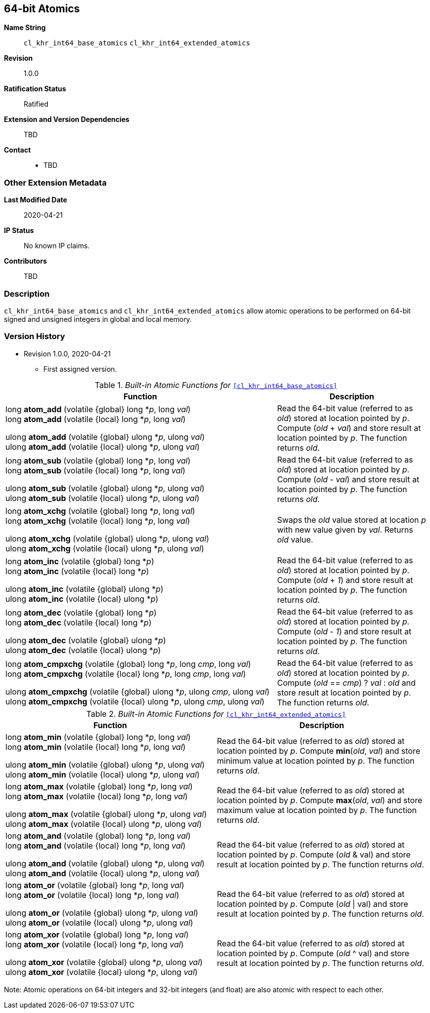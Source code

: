 [[cl_khr_int64_atomics]]
== 64-bit Atomics

*Name String*::
`cl_khr_int64_base_atomics` `cl_khr_int64_extended_atomics`
*Revision*::
1.0.0
*Ratification Status*::
Ratified
*Extension and Version Dependencies*::
TBD
*Contact*::
  * TBD

=== Other Extension Metadata

*Last Modified Date*::
    2020-04-21
*IP Status*::
    No known IP claims.
*Contributors*::
    TBD

=== Description

`cl_khr_int64_base_atomics` and `cl_khr_int64_extended_atomics` allow atomic
 operations to be performed on 64-bit signed and unsigned integers in global
 and local memory.

=== Version History

  * Revision 1.0.0, 2020-04-21
  ** First assigned version.


._Built-in Atomic Functions for_ `<<cl_khr_int64_base_atomics>>`
[cols="9,5",options="header",]
|====
|*Function* |*Description*
| long **atom_add** (volatile {global} long *_p_, long _val_) +
  long **atom_add** (volatile {local} long *_p_, long _val_)

  ulong **atom_add** (volatile {global} ulong *_p_, ulong _val_) +
  ulong **atom_add** (volatile {local} ulong *_p_, ulong _val_)
    | Read the 64-bit value (referred to as _old_) stored at location
      pointed by _p_.
      Compute (_old_ + _val_) and store result at location pointed by _p_.
      The function returns _old_.
| long **atom_sub** (volatile {global} long *_p_, long _val_) +
  long **atom_sub** (volatile {local} long *_p_, long _val_) +

  ulong **atom_sub** (volatile {global} ulong *_p_, ulong _val_) +
  ulong **atom_sub** (volatile {local} ulong *_p_, ulong _val_)
    | Read the 64-bit value (referred to as _old_) stored at location
      pointed by _p_.
      Compute (_old_ - _val_) and store result at location pointed by _p_.
      The function returns _old_.
| long **atom_xchg** (volatile {global} long *_p_, long _val_) +
  long **atom_xchg** (volatile {local} long *_p_, long _val_)

  ulong **atom_xchg** (volatile {global} ulong *_p_, ulong _val_) +
  ulong **atom_xchg** (volatile {local} ulong *_p_, ulong _val_)
    | Swaps the _old_ value stored at location _p_ with new value given by
      _val_.
      Returns _old_ value.
| long **atom_inc** (volatile {global} long *_p_) +
  long **atom_inc** (volatile {local} long *_p_)

  ulong **atom_inc** (volatile {global} ulong *_p_) +
  ulong **atom_inc** (volatile {local} ulong *_p_)
    | Read the 64-bit value (referred to as _old_) stored at location
      pointed by _p_.
      Compute (_old_ + _1_) and store result at location pointed by _p_.
      The function returns _old_.
| long **atom_dec** (volatile {global} long *_p_) +
  long **atom_dec** (volatile {local} long *_p_)

  ulong **atom_dec** (volatile {global} ulong *_p_) +
  ulong **atom_dec** (volatile {local} ulong *_p_)
    | Read the 64-bit value (referred to as _old_) stored at location
      pointed by _p_.
      Compute (_old_ - _1_) and store result at location pointed by _p_.
      The function returns _old_.
| long **atom_cmpxchg** (volatile {global} long *_p_, long _cmp_, long _val_) +
  long **atom_cmpxchg** (volatile {local} long *_p_, long _cmp_, long _val_)

  ulong **atom_cmpxchg** (volatile {global} ulong *_p_, ulong _cmp_, ulong _val_) +
  ulong **atom_cmpxchg** (volatile {local} ulong *_p_, ulong _cmp_, ulong _val_)
    | Read the 64-bit value (referred to as _old_) stored at location
      pointed by _p_.
      Compute (_old_ == _cmp_) ? _val_ : _old_ and store result at location
      pointed by _p_.
      The function returns _old_.
|====

._Built-in Atomic Functions for_ `<<cl_khr_int64_extended_atomics>>`
[cols=",",options="header",]
|====
|*Function* |*Description*
| long **atom_min** (volatile {global} long *_p_, long _val_) +
  long **atom_min** (volatile {local} long *_p_, long _val_)

  ulong **atom_min** (volatile {global} ulong *_p_, ulong _val_) +
  ulong **atom_min** (volatile {local} ulong *_p_, ulong _val_)
    | Read the 64-bit value (referred to as _old_) stored at location
      pointed by _p_.
      Compute *min*(_old_, _val_) and store minimum value at location
      pointed by _p_.
      The function returns _old_.
| long **atom_max** (volatile {global} long *_p_, long _val_) +
  long **atom_max** (volatile {local} long *_p_, long _val_)

  ulong **atom_max** (volatile {global} ulong *_p_, ulong _val_) +
  ulong **atom_max** (volatile {local} ulong *_p_, ulong _val_)
    | Read the 64-bit value (referred to as _old_) stored at location
      pointed by _p_.
      Compute *max*(_old_, _val_) and store maximum value at location
      pointed by _p_.
      The function returns _old_.
| long **atom_and** (volatile {global} long *_p_, long _val_) +
  long **atom_and** (volatile {local} long *_p_, long _val_)

  ulong **atom_and** (volatile {global} ulong *_p_, ulong _val_) +
  ulong **atom_and** (volatile {local} ulong *_p_, ulong _val_)
    | Read the 64-bit value (referred to as _old_) stored at location
      pointed by _p_.
      Compute (_old_ & val) and store result at location pointed by _p_.
      The function returns _old_.
| long **atom_or** (volatile {global} long *_p_, long _val_) +
  long **atom_or** (volatile {local} long *_p_, long _val_)

  ulong **atom_or** (volatile {global} ulong *_p_, ulong _val_) +
  ulong **atom_or** (volatile {local} ulong *_p_, ulong _val_)
    | Read the 64-bit value (referred to as _old_) stored at location
      pointed by _p_.
      Compute (_old_ \| val) and store result at location pointed by _p_.
      The function returns _old_.
| long **atom_xor** (volatile {global} long *_p_, long _val_) +
  long **atom_xor** (volatile {local} long *_p_, long _val_)

  ulong **atom_xor** (volatile {global} ulong *_p_, ulong _val_) +
  ulong **atom_xor** (volatile {local} ulong *_p_, ulong _val_)
    | Read the 64-bit value (referred to as _old_) stored at location
      pointed by _p_.
      Compute (_old_ ^ val) and store result at location pointed by _p_.
      The function returns _old_.
|====

Note: Atomic operations on 64-bit integers and 32-bit integers (and float)
are also atomic with respect to each other.
